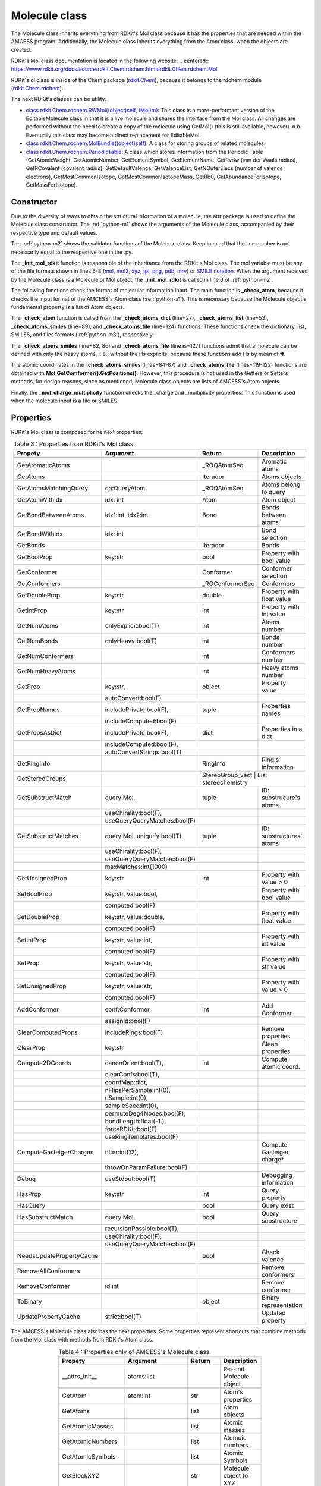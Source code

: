 Molecule class
--------------

The Molecule class inherits everything from RDKit's Mol class because it has the properties that are needed within the AMCESS program. 
Additionally, the Molecule class inherits everything from the Atom class, when the objects are created.

RDKit's Mol class documentation is located in the following website:
.. centered:: `<https://www.rdkit.org/docs/source/rdkit.Chem.rdchem.html\#rdkit.Chem.rdchem.Mol>`_


RDKit's ol class is inside of the Chem package (`rdkit.Chem <https://www.rdkit.org/docs/source/rdkit.html>`_), 
because it belongs to the rdchem module (`rdkit.Chem.rdchem <https://www.rdkit.org/docs/source/rdkit.Chem.html>`_).

The next RDKit's classes can be utility:

* `class rdkit.Chem.rdchem.RWMol((object)self, (Mol)m) <https://www.rdkit.org/docs/source/rdkit.Chem.rdchem.html\#rdkit.Chem.rdchem.RWMol>`_: This class is a more-performant version of the EditableMolecule class in that it is a live molecule and shares the interface from the Mol class. All changes are performed without the need to create a copy of the molecule using GetMol() (this is still available, however). n.b. Eventually this class may become a direct replacement for EditableMol.
* `class rdkit.Chem.rdchem.MolBundle((object)self) <https://www.rdkit.org/docs/source/rdkit.Chem.rdchem.html\#rdkit.Chem.rdchem.MolBundle>`_: A class for storing groups of related molecules.
* `class rdkit.Chem.rdchem.PeriodicTable <https://www.rdkit.org/docs/source/rdkit.Chem.rdchem.html\#rdkit.Chem.rdchem.PeriodicTable>`_: A class which stores information from the Periodic Table (GetAtomicWeight, GetAtomicNumber, GetElementSymbol, GetElementName, GetRvdw (van der Waals radius), GetRCovalent (covalent radius), GetDefaultValence, GetValenceList, GetNOuterElecs (number of valence electrons), GetMostCommonIsotope, GetMostCommonIsotopeMass, GetRb0, GetAbundanceForIsotope, GetMassForIsotope).

Constructor
^^^^^^^^^^^

Due to the diversity of ways to obtain the structural information of a molecule, the attr package is used to define the Molecule class constructor. The :ref:`python-m1` shows the arguments of the Molecule class, accompanied by their respective type and default values.

.. _python-m1:
.. code-block:: python
    :caption: Listing 6 : Molecule class' Arguments.
    :linenos:

    _atoms = attr.ib()
    _charge: int = attr.ib(default=0)
    _multiplicity: int = attr.ib(default=1)
    _file: bool = attr.ib(default=False)
    _addHs: bool = attr.ib(default=False)
    _removeHs: bool = attr.ib(default=False)

The :ref:`python-m2` shows the validator functions of the Molecule class. Keep in mind that the line number is not necessarily equal to the respective one in the .py.

.. _python-m2:
.. code-block:: python
    :caption: Listing 7 : Validators functions of Molecule class
    :linenos:
    :emphasize-lines: 6

    @_atoms.validator
    def _cehck_valid_atoms(self, attribute, atoms):
        """check if the atoms are valid"""

        if isinstance(atoms, (Molecule, Chem.rdchem.Mol)):
            self._init_mol_rdkit(atoms)
            self._check_atom(atoms.GetMolList())
        elif self._file:
            self._check_atoms_file(attribute, atoms)
        elif isinstance(atoms, list):
            self._check_atoms_list(attribute, atoms)
        elif isinstance(atoms, dict):
            self._check_atoms_dict(attribute, atoms)
        elif isinstance(atoms, str):
            self._check_atoms_smiles(attribute, atoms)
        else:
            raise TypeError(
                "\ncoordinates format must be a list of tuple"
                " or str (Smiles):\n[(str, float, float, float), ...]"
                "\n'CCO' "
            )

    @_addHs.validator
    def _cehck_valid_addHs(self, attribute, addHs):
        """check if _addHs is a bool"""
        if not isinstance(addHs, bool):
            raise ValueError(
                "\n\naddHs must be an bool "  # noqa
                f"\nyou get --> 'addHs = {addHs}'\n"
            )

    @_file.validator
    def _cehck_valid_file(self, attribute, file):
        """check if _file is a bool"""
        if not isinstance(file, bool):
            raise ValueError(
                "\n\nfile must be an bool "  # noqa
                f"\nyou get --> 'file = {file}'\n"
            )

    @_charge.validator
    def _check_valid_charge(self, attribute, charge):
        """check if the charge is valid"""
        if not isinstance(charge, int):
            raise ValueError(
                "\n\ncharge must be an integer "  # noqa
                f"\nyou get --> 'charge = {charge}'\n"
            )
        if charge != 0:
            self._charge = charge

    @_multiplicity.validator
    def _check_valid_multiplicity(self, attribute, multiplicity):
        """check if the multiplicity is valid"""
        if not isinstance(multiplicity, int) or multiplicity < 1:
            raise ValueError(
                "\n\nmultiplicity must be an integer larger than zero (0)"
                f"\nyou get --> 'multiplicity = {multiplicity}'\n"
            )
        if multiplicity != 1:
            self._multiplicity = multiplicity

The **_init_mol_rdkit** function is responsible of the inheritance from the RDKit's Mol class. The mol variable must be any of the file formats shown in lines 6-8 (`mol <https://www.rdkit.org/docs/source/rdkit.Chem.rdmolfiles.html\#rdkit.Chem.rdmolfiles.MolFromMolFile>`_, `mol2 <https://www.rdkit.org/docs/source/rdkit.Chem.rdmolfiles.html\#rdkit.Chem.rdmolfiles.MolFromMol2File>`_, `xyz <https://www.rdkit.org/docs/source/rdkit.Chem.rdmolfiles.html\#rdkit.Chem.rdmolfiles.MolFromXYZFile>`_, `tpl <https://www.rdkit.org/docs/source/rdkit.Chem.rdmolfiles.html\#rdkit.Chem.rdmolfiles.MolFromTPLFile>`_, `png <https://www.rdkit.org/docs/source/rdkit.Chem.rdmolfiles.html\#rdkit.Chem.rdmolfiles.MolFromPNGFile>`_, `pdb <https://www.rdkit.org/docs/source/rdkit.Chem.rdmolfiles.html\#rdkit.Chem.rdmolfiles.MolFromPDBFile>`_, `mrv <https://www.rdkit.org/docs/source/rdkit.Chem.rdmolfiles.html\#rdkit.Chem.rdmolfiles.MolFromMrvFile>`_) or `SMILE notation <https://www.rdkit.org/docs/source/rdkit.Chem.rdmolfiles.html\#rdkit.Chem.rdmolfiles.MolFromSmiles>`_. When the argument received by the Molecule class is a Molecule or Mol object, the **_init_mol_rdkit** is called in line 6 of :ref:`python-m2`.

.. _python-m3:
.. code-block:: python
    :caption: Listing 8 : Inheritance from RDKit's mol class to AMCESS's Molecule class. Additionally, the files formats allow is shown.
    :linenos:
    :emphasize-lines: 2-8

    EXT_FILE: dict[str] = {
    ".mol": Chem.rdmolfiles.MolFromMolFile,
    ".mol2": Chem.rdmolfiles.MolFromMol2File,
    ".xyz": Chem.rdmolfiles.MolFromXYZFile,
    ".tpl": Chem.rdmolfiles.MolFromTPLFile,
    ".png": Chem.rdmolfiles.MolFromPNGFile,
    ".pdb": Chem.rdmolfiles.MolFromPDBFile,
    ".mrv": Chem.rdmolfiles.MolFromMrvFile,
    }
    
    def _init_mol_rdkit(self, mol):
        """Build Molecule object using Mol class from RDKit"""
        super().__init__(mol)

The following functions check the format of molecular information input. The main function is **_check_atom**, because it checks the input format of the AMCESS's Atom class (:ref:`python-a1`). This is necessary because the Molecule object's fundamental property is a list of Atom objects.

The **_check_atom** function is called from the **_check_atoms_dict** (line=27), **_check_atoms_list** (line=53), **_check_atoms_smiles** (line=89), and **_check_atoms_file** (line=124) functions. These functions check the dictionary, list, SMILES, and files formats (:ref:`python-m3`), respectively.

The **_check_atoms_smiles** (line=82, 86) and **_check_atoms_file** (líneas=127) functions admit that a molecule can be defined with only the heavy atoms, i. e., without the Hs explicits, because these functions add Hs by mean of **ff**.

The atomic coordinates in the **_check_atoms_smiles** (lines=84-87) and **_check_atoms_file** (lines=119-122) functions are obtained with **Mol.GetComformer().GetPositions()**. However, this procedure is not used in the Getters or Setters methods, for design reasons, since as mentioned, Molecule class objects are lists of AMCESS's Atom objects.

.. _python-m4:
.. code-block:: python
    :caption: Listing 9 : Functions that check the formats of input molecular information for Molecule class.
    :linenos:
    :emphasize-lines: 27, 53, 84-87, 89, 119-122, 124 

    def _check_atom(self, atoms) -> None:
        """
        Check atomic information
        """

        self._molecule: list = []
        for line, atom in enumerate(atoms):
            try:
                #! Check atom informations
                Atom(*atom)
            except (ValueError, TypeError) as err:
                raise TypeError(
                    f"\n\n{err}\ncoordinates format must be a dict: "
                    "{'atoms':[(str, float, float, float), ...], ...}"
                    f"\ncheck atom number {line + 1} --> {atom}\n"
                    f"from --> {atoms}\n"
                )

            self._molecule.append(Atom(*atom))

    def _check_atoms_dict(self, attribute, atoms):
        """
        Check that information in dict is Ok
        Example:
        {"atoms": [(<element> <X> <Y> <Z>), ...], "charge": 0, "multiplicty": 1}
        """
        self._check_atom(atoms["atoms"])

        if "charge" in atoms.keys():
            self._check_valid_charge(attribute, atoms["charge"])

        if "multiplicity" in atoms.keys():
            self._check_valid_multiplicity(attribute, atoms["multiplicity"])

        total_atoms: int = len(atoms["atoms"])
        block_xyz: str = f"""{total_atoms}\n\n"""
        for atom in atoms["atoms"]:
            block_xyz += f"""{atom[0]:<6}"""
            block_xyz += f"""\t{atom[1]:> 15.8f}"""
            block_xyz += f"""\t{atom[2]:> 15.8f}"""
            block_xyz += f"""\t{atom[3]:> 15.8f}\n"""

        mol: Mol = Chem.rdmolfiles.MolFromXYZBlock(block_xyz)
        rdDetermineBonds.DetermineConnectivity(mol)
        self._init_mol_rdkit(mol)

    def _check_atoms_list(self, attribute, atoms):
        """
        Check that information in list is Ok
        Example:
        [(<element> <X> <Y> <Z>), ...]
        """
        self._check_atom(atoms)

        total_atoms: int = len(atoms)
        block_xyz: str = f"""{total_atoms}\n\n"""
        for atom in atoms:
            block_xyz += f"""{atom[0]:<6}"""
            block_xyz += f"""\t{atom[1]:> 15.8f}"""
            block_xyz += f"""\t{atom[2]:> 15.8f}"""
            block_xyz += f"""\t{atom[3]:> 15.8f}\n"""

        mol: Mol = Chem.rdmolfiles.MolFromXYZBlock(block_xyz)
        rdDetermineBonds.DetermineConnectivity(mol)
        self._init_mol_rdkit(mol)

    def _check_atoms_smiles(self, attribute, atoms):
        """
        Check that the smiles is Ok
        Example:
        'CC'
        """
        try:
            Chem.MolFromSmiles(atoms, sanitize=False)
        except (ValueError, TypeError) as err:
            raise TypeError(f"\n\n{err}\n atoms must be a smiles: " " 'CCO' ")

        mol: Mol = Chem.MolFromSmiles(atoms)
        mol = Chem.AddHs(mol, explicitOnly=self._addHs)
        # NOTE: Explanation of EmbedMolecule process
        #       https://www.rdkit.org/docs/GettingStartedInPython.html#working-with-3d-molecules
        AllChem.EmbedMolecule(mol)

        atoms = [
            tuple(a.GetSymbol()) + tuple(r)
            for a, r in zip(mol.GetAtoms(), mol.GetConformer().GetPositions())
        ]

        self._check_atom(atoms)

        self._mol_charge_multiplicity(mol)
        self._init_mol_rdkit(mol)

    def _check_atoms_file(self, attribute, file):
        """
        Check that molecular information is Ok and if the file exists
        Inputs formats allowed: .xyz, .mol, .mol2, .tpl, png, .pdb, .mrv
        """
        if not Path(file).exists():
            raise ValueError(f"The file {file} doesn't exist")
        if Path(file).suffix.lower() not in EXT_FILE.keys():
            raise TypeError(
                f"File with extension {Path(file).suffix}" + "can't be reading"
            )
        if Path(file).suffix.lower() in [".xyz", ".png", ".tpl"]:
            mol: Mol = EXT_FILE[Path(file).suffix.lower()](file)
            if Path(file).suffix.lower() in [".xyz"]:
                rdDetermineBonds.DetermineConnectivity(mol)
        else:
            mol = EXT_FILE[Path(file).suffix.lower()](file, removeHs=self._removeHs)

        if self._addHs:
            if Path(file).suffix.lower() == ".mol2":
                raise TypeError(
                    "RDKit have problem to add H to mol from " + "mol2 file"
                )
            mol = Chem.AddHs(mol, addCoords=True)

        atoms = [
            tuple(a.GetSymbol()) + tuple(r)
            for a, r in zip(mol.GetAtoms(), mol.GetConformer().GetPositions())
        ]

        self._check_atom(atoms)

        self._mol_charge_multiplicity(mol)
        self._init_mol_rdkit(mol)

Finally, the **_mol_charge_multiplicity** function checks the _charge and _multiplicity properties. This function is used when the molecule input is a file or SMILES.

.. _python-m5:
.. code-block:: python
    :caption: Listing 10 : Function that reviews the _charge and _multiplicity properties.
    :linenos:

    def _mol_charge_multiplicity(self, mol):
        """Save charge and multiplicty in variables of object"""
        self._charge = Chem.rdmolops.GetFormalCharge(mol)
        self._multiplicity = Descriptors.NumRadicalElectrons(mol) + 1

Properties
^^^^^^^^^^

RDKit's Mol class is composed for he next properties:

.. tabularcolumns:: p{0.12\linewidth}p{0.196\linewidth}p{0.30\linewidth}p{0.30\linewidth}
.. table:: Table 3 : Properties from RDKit's Mol class.
   :name: tab_m1
   :widths: 30, 40, 20, 10
   :class: longtable
   :align: center
   :width: 66%

   +------------------------+----------------------------+------------------+-------------------------+
   |**Propety**             |  **Argument**              | **Return**       |  **Description**        |
   +========================+============================+==================+=========================+
   |.. centered::                             **Getters**                                             |
   +------------------------+----------------------------+------------------+-------------------------+
   | GetAromaticAtoms       |                            | _ROQAtomSeq      | Aromatic atoms          |
   +------------------------+----------------------------+------------------+-------------------------+
   | GetAtoms               |                            | Iterador         | Atoms objects           |
   +------------------------+----------------------------+------------------+-------------------------+
   | GetAtomsMatchingQuery  | qa:QueryAtom               | _ROQAtomSeq      | Atoms belong to query   |
   +------------------------+----------------------------+------------------+-------------------------+
   | GetAtomWithIdx         | idx: int                   | Atom             | Atom object             |
   +------------------------+----------------------------+------------------+-------------------------+
   | GetBondBetweenAtoms    |  idx1:int, idx2:int        | Bond             | Bonds between atoms     |
   +------------------------+----------------------------+------------------+-------------------------+
   | GetBondWithIdx         | idx: int                   |                  | Bond selection          |
   +------------------------+----------------------------+------------------+-------------------------+
   | GetBonds               |                            | Iterador         | Bonds                   |
   +------------------------+----------------------------+------------------+-------------------------+
   | GetBoolProp            | key:str                    | bool             | Property with bool value|
   +------------------------+----------------------------+------------------+-------------------------+
   | GetConformer           |                            | Conformer        | Conformer selection     |
   +------------------------+----------------------------+------------------+-------------------------+
   | GetConformers          |                            | _ROConformerSeq  | Conformers              |
   +------------------------+----------------------------+------------------+-------------------------+
   | GetDoubleProp          | key:str                    | double           |Property with float value|
   +------------------------+----------------------------+------------------+-------------------------+
   | GetIntProp             | key:str                    | int              |Property with int value  |
   +------------------------+----------------------------+------------------+-------------------------+
   | GetNumAtoms            | onlyExplicit:bool(T)       | int              | Atoms number            |
   +------------------------+----------------------------+------------------+-------------------------+
   | GetNumBonds            | onlyHeavy:bool(T)          | int              | Bonds number            |
   +------------------------+----------------------------+------------------+-------------------------+
   | GetNumConformers       |                            | int              | Conformers number       |
   +------------------------+----------------------------+------------------+-------------------------+
   | GetNumHeavyAtoms       |                            | int              | Heavy atoms number      |
   +------------------------+----------------------------+------------------+-------------------------+
   | GetProp                | key:str,                   | object           | Property value          |
   +------------------------+----------------------------+------------------+-------------------------+
   |                        | autoConvert:bool(F)        |                  |                         |
   +------------------------+----------------------------+------------------+-------------------------+
   | GetPropNames           | includePrivate:bool(F),    | tuple            |Properties names         |
   +------------------------+----------------------------+------------------+-------------------------+
   |                        | includeComputed:bool(F)    |                  |                         |
   +------------------------+----------------------------+------------------+-------------------------+
   |  GetPropsAsDict        | includePrivate:bool(F),    | dict             |Properties in a dict     |
   +------------------------+----------------------------+------------------+-------------------------+
   |                        | includeComputed:bool(F),   |                  |                         |
   +------------------------+----------------------------+------------------+-------------------------+
   |                        |autoConvertStrings:bool(T)  |                  |                         |
   +------------------------+----------------------------+------------------+-------------------------+
   | GetRingInfo            |                            | RingInfo         | Ring's information      |
   +------------------------+----------------------------+------------------+-------------------------+
   | GetStereoGroups        |                            | StereoGroup_vect  | Lis: stereochemistry   |
   +------------------------+----------------------------+------------------+-------------------------+
   | GetSubstructMatch      | query:Mol,                 | tuple            | ID: substrucure's atoms |
   +------------------------+----------------------------+------------------+-------------------------+
   |                        | useChirality:bool(F),      |                  |                         |
   +------------------------+----------------------------+------------------+-------------------------+
   |                        |useQueryQueryMatches:bool(F)|                  |                         |
   +------------------------+----------------------------+------------------+-------------------------+
   | GetSubstructMatches    |query:Mol, uniquify:bool(T),| tuple            |ID: substructures' atoms |
   +------------------------+----------------------------+------------------+-------------------------+
   |                        |useChirality:bool(F),       |                  |                         |
   +------------------------+----------------------------+------------------+-------------------------+
   |                        |useQueryQueryMatches:bool(F)|                  |                         |
   +------------------------+----------------------------+------------------+-------------------------+
   |                        |maxMatches:int(1000)        |                  |                         |
   +------------------------+----------------------------+------------------+-------------------------+
   | GetUnsignedProp        | key:str                    | int              |Property with value > 0  |
   +------------------------+----------------------------+------------------+-------------------------+
   |.. centered:: **Setters**                                                                         |
   +------------------------+----------------------------+------------------+-------------------------+
   | SetBoolProp            | key:str, value:bool,       |                  | Property with bool value|  
   +------------------------+----------------------------+------------------+-------------------------+
   |                        |computed:bool(F)            |                  |                         |
   +------------------------+----------------------------+------------------+-------------------------+
   | SetDoubleProp          | key:str, value:double,     |                  |Property with float value|
   +------------------------+----------------------------+------------------+-------------------------+
   |                        |     computed:bool(F)       |                  |                         |
   +------------------------+----------------------------+------------------+-------------------------+
   | SetIntProp             | key:str, value:int,        |                  |Property with int value  |
   +------------------------+----------------------------+------------------+-------------------------+
   |                        |computed:bool(F)            |                  |                         |
   +------------------------+----------------------------+------------------+-------------------------+
   | SetProp                | key:str, value:str,        |                  |Property with str value  |
   +------------------------+----------------------------+------------------+-------------------------+
   |                        |computed:bool(F)            |                  |                         |
   +------------------------+----------------------------+------------------+-------------------------+
   | SetUnsignedProp        | key:str, value:str,        |                  |Property with value > 0  | 
   +------------------------+----------------------------+------------------+-------------------------+
   |                        | computed:bool(F)           |                  |                         |
   +------------------------+----------------------------+------------------+-------------------------+
   |.. centered :: **Generals**                                                                       |
   +------------------------+----------------------------+------------------+-------------------------+
   | AddConformer           | conf:Conformer,            | int              | Add Conformer           |
   +------------------------+----------------------------+------------------+-------------------------+
   |                        | assignId:bool(F)           |                  |                         |
   +------------------------+----------------------------+------------------+-------------------------+
   | ClearComputedProps     | includeRings:bool(T)       |                  | Remove properties       |
   +------------------------+----------------------------+------------------+-------------------------+
   | ClearProp              | key:str                    |                  | Clean properties        |
   +------------------------+----------------------------+------------------+-------------------------+
   | Compute2DCoords        | canonOrient:bool(T),       | int              | Compute atomic coord.   |
   +------------------------+----------------------------+------------------+-------------------------+
   |                        | clearConfs:bool(T),        |                  |                         |
   +------------------------+----------------------------+------------------+-------------------------+
   |                        | coordMap:dict,             |                  |                         |
   +------------------------+----------------------------+------------------+-------------------------+
   |                        | nFlipsPerSample:int(0),    |                  |                         |
   +------------------------+----------------------------+------------------+-------------------------+
   |                        | nSample:int(0),            |                  |                         |
   +------------------------+----------------------------+------------------+-------------------------+
   |                        | sampleSeed:int(0),         |                  |                         |
   +------------------------+----------------------------+------------------+-------------------------+
   |                        | permuteDeg4Nodes:bool(F),  |                  |                         |
   +------------------------+----------------------------+------------------+-------------------------+
   |                        | bondLength:float(-1.),     |                  |                         |
   +------------------------+----------------------------+------------------+-------------------------+
   |                        | forceRDKit:bool(F),        |                  |                         |
   +------------------------+----------------------------+------------------+-------------------------+
   |                        | useRingTemplates:bool(F)   |                  |                         |
   +------------------------+----------------------------+------------------+-------------------------+
   |ComputeGasteigerCharges | nIter:int(12),             |                  |Compute Gasteiger charge*|
   +------------------------+----------------------------+------------------+-------------------------+
   |                        |throwOnParamFailure:bool(F) |                  |                         |
   +------------------------+----------------------------+------------------+-------------------------+
   | Debug                  |  useStdout:bool(T)         |                  | Debugging information   |
   +------------------------+----------------------------+------------------+-------------------------+
   | HasProp                | key:str                    | int              | Query property          |
   +------------------------+----------------------------+------------------+-------------------------+
   | HasQuery               |                            | bool             | Query exist             |
   +------------------------+----------------------------+------------------+-------------------------+
   | HasSubstructMatch      | query:Mol,                 | bool             | Query substructure      |
   +------------------------+----------------------------+------------------+-------------------------+
   |                        | recursionPossible:bool(T), |                  |                         |
   +------------------------+----------------------------+------------------+-------------------------+
   |                        | useChirality:bool(F),      |                  |                         |
   +------------------------+----------------------------+------------------+-------------------------+
   |                        |useQueryQueryMatches:bool(F)|                  |                         |
   +------------------------+----------------------------+------------------+-------------------------+
   |NeedsUpdatePropertyCache|                            | bool             | Check valence           |
   +------------------------+----------------------------+------------------+-------------------------+
   | RemoveAllConformers    |                            |                  | Remove conformers       |
   +------------------------+----------------------------+------------------+-------------------------+
   | RemoveConformer        | id:int                     |                  | Remove conformer        |
   +------------------------+----------------------------+------------------+-------------------------+
   | ToBinary               |                            | object           | Binary representation   |
   +------------------------+----------------------------+------------------+-------------------------+
   | UpdatePropertyCache    | strict:bool(T)             |                  | Updated property        |
   +------------------------+----------------------------+------------------+-------------------------+

The AMCESS's Molecule class also has the next properties. Some properties represent shortcuts that combine methods from the Mol class with methods from RDKit's Atom class.

.. tabularcolumns:: p{0.12\linewidth}p{0.196\linewidth}p{0.30\linewidth}p{0.30\linewidth}
.. table:: Table 4 : Properties only of AMCESS's Molecule class.
   :name: tab_m2
   :widths: 30, 40, 20, 10
   :class: longtable
   :align: center
   :width: 66%

   +------------------------+----------------------------+------------------+-------------------------+
   |**Propety**             |  **Argument**              | **Return**       |  **Description**        |
   +========================+============================+==================+=========================+
   |.. centered::                             **attrs**                                               |
   +------------------------+----------------------------+------------------+-------------------------+
   | __attrs_init__         |  atoms:list                |                  | Re--init Molecule object|
   +------------------------+----------------------------+------------------+-------------------------+
   |.. centered::                             **Getters**                                             |
   +------------------------+----------------------------+------------------+-------------------------+
   | GetAtom                | atom:int                   | str              | Atom's properties       |
   +------------------------+----------------------------+------------------+-------------------------+
   | GetAtoms               |                            | list             | Atom objects            |
   +------------------------+----------------------------+------------------+-------------------------+
   | GetAtomicMasses        |                            | list             | Atomic masses           |
   +------------------------+----------------------------+------------------+-------------------------+
   | GetAtomicNumbers       |                            | list             | Atomuic numbers         |
   +------------------------+----------------------------+------------------+-------------------------+
   | GetAtomicSymbols       |                            | list             | Atomic Symbols          |
   +------------------------+----------------------------+------------------+-------------------------+
   | GetBlockXYZ            |                            | str              | Molecule object to  XYZ |
   +------------------------+----------------------------+------------------+-------------------------+
   | GetMolCoord            |                            | list             | Atomic Coordinates      |
   +------------------------+----------------------------+------------------+-------------------------+
   | GetNumberingAtoms      |                            | str              | Chain of coordinates    |
   +------------------------+----------------------------+------------------+-------------------------+
   | GetMolCharge           |                            | int              | Charge                  |
   +------------------------+----------------------------+------------------+-------------------------+
   | GetMolCM               |                            | tuple            | Mass center             |
   +------------------------+----------------------------+------------------+-------------------------+
   | GetMolDict             |                            | dict             | Molecule object to dict |
   +------------------------+----------------------------+------------------+-------------------------+
   | GetMolList             |                            | list             | Molecule object to list |
   +------------------------+----------------------------+------------------+-------------------------+
   | GetMolMass             |                            | float            | Molecular mass          |
   +------------------------+----------------------------+------------------+-------------------------+
   | GetMolMultiplicity     |                            | int              | Multiplicity            |
   +------------------------+----------------------------+------------------+-------------------------+
   | GetMolPrincipalAxes    |                            | list             | Principal axes          |
   +------------------------+----------------------------+------------------+-------------------------+
   |.. centered::                             **Setters**                                             |
   +------------------------+----------------------------+------------------+-------------------------+
   | SetMolCharge           | charge:int                 |                  | Charge                  |
   +------------------------+----------------------------+------------------+-------------------------+
   | SetMolMultiplicity     | multiplicity:int           |                  | Multiplicity            |
   +------------------------+----------------------------+------------------+-------------------------+
   |.. centered::                             **Generals**                                            |
   +------------------------+----------------------------+------------------+-------------------------+
   | AddAtom                | atoms:list,                | Molecule         | Add atoms               |
   +------------------------+----------------------------+------------------+-------------------------+
   |                        | charge:int(999999),        |                  |                         |
   +------------------------+----------------------------+------------------+-------------------------+
   |                        | multiplicity:int(-1)       |                  |                         |
   +------------------------+----------------------------+------------------+-------------------------+
   | RemoveAtom             | atoms:int,                 | Molecule         | Remove atoms            |
   +------------------------+----------------------------+------------------+-------------------------+
   |                        | charge:int(999999),        |                  |                         |
   +------------------------+----------------------------+------------------+-------------------------+
   |                        | multiplicity:int(-1)       |                  |                         |
   +------------------------+----------------------------+------------------+-------------------------+